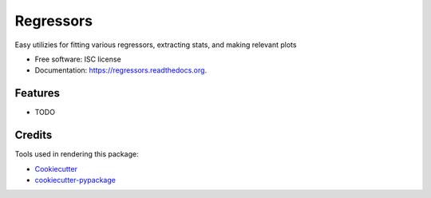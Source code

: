 ===============================
Regressors
===============================

.. image:: https://img.shields.io/pypi/v/regressors.svg
        :target: https://pypi.python.org/pypi/regressors

.. image:: https://img.shields.io/travis/nsh87/regressors.svg
        :target: https://travis-ci.org/nsh87/regressors

.. image:: https://readthedocs.org/projects/regressors/badge/?version=latest
        :target: https://readthedocs.org/projects/regressors/?badge=latest
        :alt: Documentation Status


Easy utilizies for fitting various regressors, extracting stats, and making relevant plots

* Free software: ISC license
* Documentation: https://regressors.readthedocs.org.

Features
--------

* TODO

Credits
---------

Tools used in rendering this package:

*  Cookiecutter_
*  `cookiecutter-pypackage`_

.. _Cookiecutter: https://github.com/audreyr/cookiecutter
.. _`cookiecutter-pypackage`: https://github.com/audreyr/cookiecutter-pypackage
